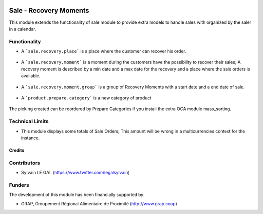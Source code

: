 .. image:: https://img.shields.io/badge/license-AGPL--3-blue.png
   :target: https://www.gnu.org/licenses/agpl
   :alt: License: AGPL-3

=======================
Sale - Recovery Moments
=======================

This module extends the functionality of sale module to provide extra models
to handle sales with organized by the saler in a calendar.


Functionality
-------------

* A ```sale.recovery.place``` is a place where the customer can recover his
  order.

.. figure:: /sale_recovery_moment/static/description/sale_recovery_place_tree.png
   :width: 800 px

* A ```sale.recovery.moment``` is a moment during the customers have the
  possibility to recover their sales; A recovery moment is described by a min
  date and a max date for the recovery and a place where the sale orders is
  available.

.. figure:: /sale_recovery_moment/static/description/sale_recovery_moment_calendar.png
   :width: 800 px

* A ```sale.recovery.moment.group``` is a group of Recovery Moments with a
  start date and a end date of sale.

.. figure:: /sale_recovery_moment/static/description/sale_recovery_moment_group_form.png
   :width: 800 px


* A ```product.prepare.category```  is a new category of product

.. figure:: /sale_recovery_moment/static/description/sale_prepare_category_tree.png
   :width: 800 px

The picking created can be reordered by Prepare Categories if you install
the extra OCA module mass_sorting.

Technical Limits
----------------

* This module displays some totals of Sale Orders; This amount will be wrong
  in a multicurrencies context for the instance.


Credits
=======

Contributors
------------

* Sylvain LE GAL (https://www.twitter.com/legalsylvain)

Funders
-------

The development of this module has been financially supported by:

* GRAP, Groupement Régional Alimentaire de Proximité (http://www.grap.coop)
